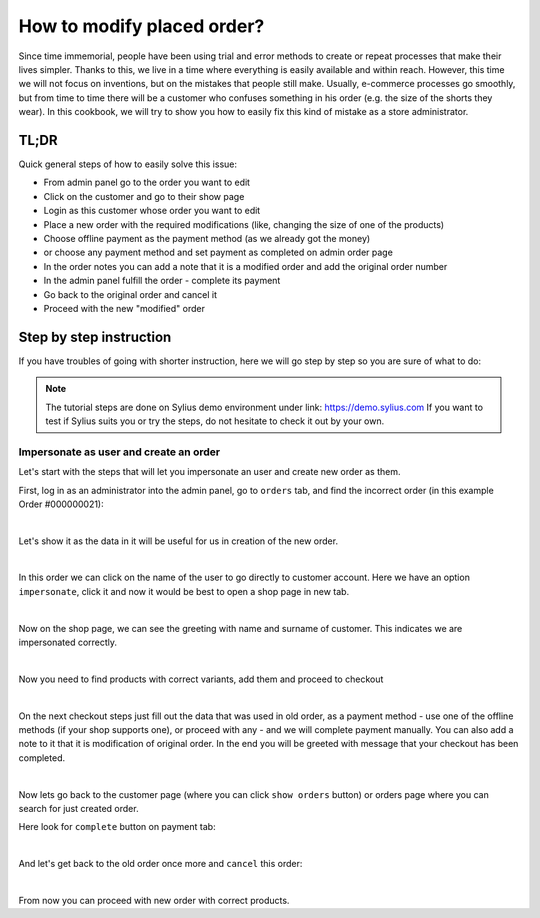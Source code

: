 How to modify placed order?
===========================

Since time immemorial, people have been using trial and error methods to create or repeat processes that make their lives simpler.
Thanks to this, we live in a time where everything is easily available and within reach.
However, this time we will not focus on inventions, but on the mistakes that people still make.
Usually, e-commerce processes go smoothly, but from time to time there will be a customer who confuses something in his order (e.g. the size of the shorts they wear).
In this cookbook, we will try to show you how to easily fix this kind of mistake as a store administrator.

TL;DR
-----

Quick general steps of how to easily solve this issue:

* From admin panel go to the order you want to edit
* Click on the customer and go to their show page
* Login as this customer whose order you want to edit
* Place a new order with the required modifications (like, changing the size of one of the products)
* Choose offline payment as the payment method (as we already got the money)
* or choose any payment method and set payment as completed on admin order page
* In the order notes you can add a note that it is a modified order and add the original order number
* In the admin panel fulfill the order - complete its payment
* Go back to the original order and cancel it
* Proceed with the new "modified" order

Step by step instruction
------------------------

If you have troubles of going with shorter instruction, here we will go step by step so you are sure of what to do:

.. note::

    The tutorial steps are done on Sylius demo environment under link: https://demo.sylius.com
    If you want to test if Sylius suits you or try the steps, do not hesitate to check it out by your own.

Impersonate as user and create an order
~~~~~~~~~~~~~~~~~~~~~~~~~~~~~~~~~~~~~~~

Let's start with the steps that will let you impersonate an user and create new order as them.

First, log in as an administrator into the admin panel, go to ``orders`` tab, and find the incorrect order (in this example Order #000000021):

.. image:: ../../_images/cookbook/administration/modify-placed-order/orders-page.png
    :align: center
    :scale: 50%

|

Let's show it as the data in it will be useful for us in creation of the new order.

.. image:: ../../_images/cookbook/administration/modify-placed-order/order.png
    :align: center
    :scale: 50%

|

In this order we can click on the name of the user to go directly to customer account.
Here we have an option ``impersonate``, click it and now it would be best to open a shop page in new tab.

.. image:: ../../_images/cookbook/administration/modify-placed-order/customer.png
    :align: center
    :scale: 50%

|

Now on the shop page, we can see the greeting with name and surname of customer. This indicates we are impersonated correctly.

.. image:: ../../_images/cookbook/administration/modify-placed-order/shop.png
    :align: center
    :scale: 50%

|

Now you need to find products with correct variants, add them and proceed to checkout

.. image:: ../../_images/cookbook/administration/modify-placed-order/checkout.png
    :align: center
    :scale: 50%

|

On the next checkout steps just fill out the data that was used in old order,
as a payment method - use one of the offline methods (if your shop supports one), or proceed with any - and we will complete payment manually.
You can also add a note to it that it is modification of original order.
In the end you will be greeted with message that your checkout has been completed.

.. image:: ../../_images/cookbook/administration/modify-placed-order/completed-checkout.png
    :align: center
    :scale: 50%

|

Now lets go back to the customer page (where you can click ``show orders`` button) or orders page where you can search for just created order.

Here look for ``complete`` button on payment tab:

.. image:: ../../_images/cookbook/administration/modify-placed-order/new-order.png
    :align: center
    :scale: 50%

|

And let's get back to the old order once more and ``cancel`` this order:

.. image:: ../../_images/cookbook/administration/modify-placed-order/old-order.png
    :align: center
    :scale: 50%

|

From now you can proceed with new order with correct products.
